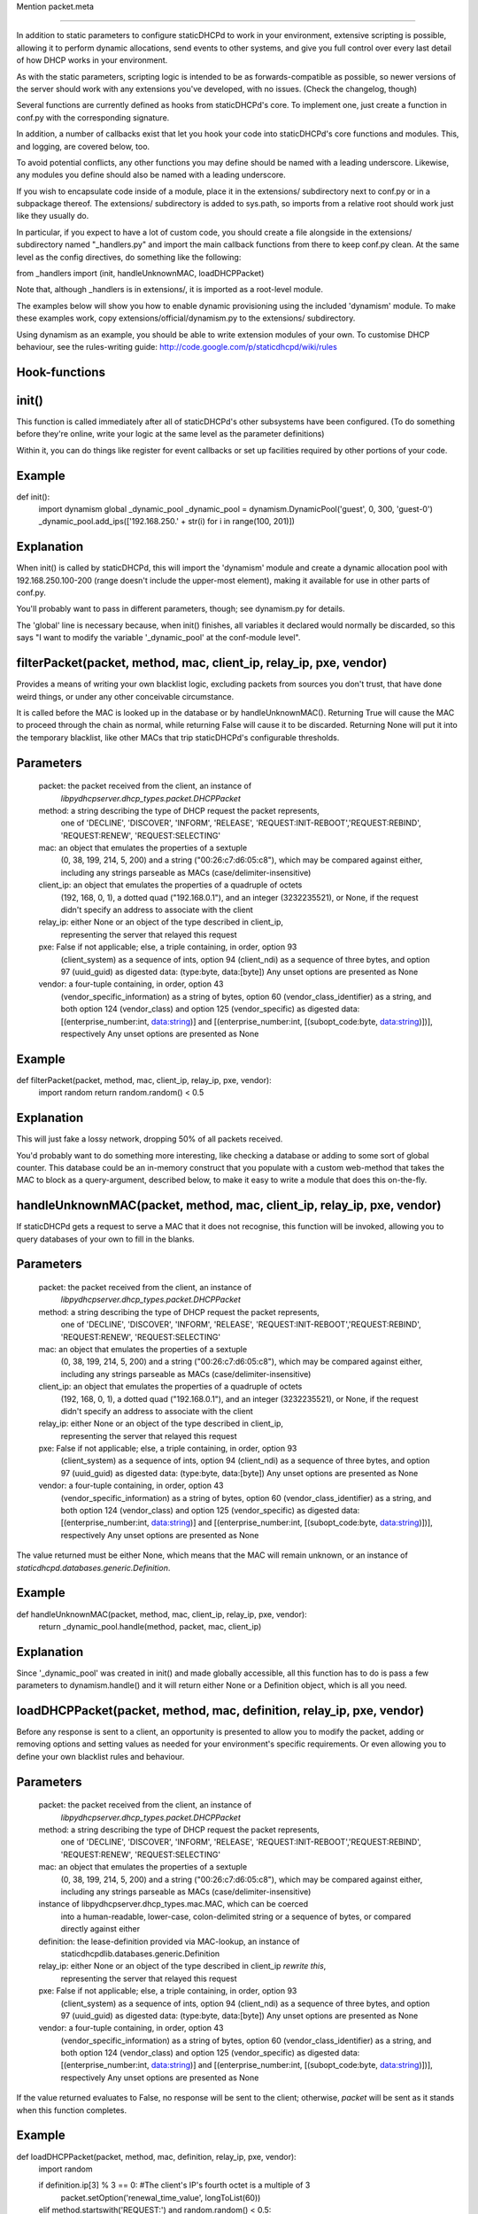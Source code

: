 Mention packet.meta

-------------------------------


In addition to static parameters to configure staticDHCPd to work in your
environment, extensive scripting is possible, allowing it to perform dynamic
allocations, send events to other systems, and give you full control over every
last detail of how DHCP works in your environment.

As with the static parameters, scripting logic is intended to be as
forwards-compatible as possible, so newer versions of the server should work
with any extensions you've developed, with no issues.
(Check the changelog, though)


Several functions are currently defined as hooks from staticDHCPd's core.
To implement one, just create a function in conf.py with the corresponding
signature.

In addition, a number of callbacks exist that let you hook your code into
staticDHCPd's core functions and modules. This, and logging, are covered below,
too.

To avoid potential conflicts, any other functions you may define should be named
with a leading underscore. Likewise, any modules you define should also be named
with a leading underscore.


If you wish to encapsulate code inside of a module, place it in the extensions/
subdirectory next to conf.py or in a subpackage thereof. The extensions/
subdirectory is added to sys.path, so imports from a relative root should work
just like they usually do.

In particular, if you expect to have a lot of custom code, you should create a
file alongside in the extensions/ subdirectory named "_handlers.py" and import
the main callback functions from there to keep conf.py clean. At the same level
as the config directives, do something like the following:

from _handlers import (init, handleUnknownMAC, loadDHCPPacket)

Note that, although _handlers is in extensions/, it is imported as a root-level
module.


The examples below will show you how to enable dynamic provisioning using the
included 'dynamism' module. To make these examples work, copy
extensions/official/dynamism.py to the extensions/ subdirectory.

Using dynamism as an example, you should be able to write extension modules of
your own. To customise DHCP behaviour, see the rules-writing guide:
http://code.google.com/p/staticdhcpd/wiki/rules


Hook-functions
--------------------------------------------------------------------------------
init()
----------------------------------------
This function is called immediately after all of staticDHCPd's other subsystems
have been configured. (To do something before they're online, write your logic
at the same level as the parameter definitions)

Within it, you can do things like register for event callbacks or set up
facilities required by other portions of your code.

Example
------------------------------
def init():
    import dynamism
    global _dynamic_pool
    _dynamic_pool = dynamism.DynamicPool('guest', 0, 300, 'guest-0')
    _dynamic_pool.add_ips(['192.168.250.' + str(i) for i in range(100, 201)])
    
Explanation
--------------------
When init() is called by staticDHCPd, this will import the 'dynamism' module
and create a dynamic allocation pool with 192.168.250.100-200 (range doesn't
include the upper-most element), making it available for use in other parts of
conf.py.

You'll probably want to pass in different parameters, though; see dynamism.py
for details.

The 'global' line is necessary because, when init() finishes, all variables it
declared would normally be discarded, so this says "I want to modify the variable
'_dynamic_pool' at the conf-module level".


filterPacket(packet, method, mac, client_ip, relay_ip, pxe, vendor)
----------------------------------------
Provides a means of writing your own blacklist logic, excluding packets from
sources you don't trust, that have done weird things, or under any other
conceivable circumstance.

It is called before the MAC is looked up in the database or by
handleUnknownMAC(). Returning True  will cause the MAC to proceed through the
chain as normal, while returning False will cause it to be discarded. Returning
None will put it into the temporary blacklist, like other MACs that trip
staticDHCPd's configurable thresholds.

Parameters
------------------------------
    packet: the packet received from the client, an instance of
            `libpydhcpserver.dhcp_types.packet.DHCPPacket`
    method: a string describing the type of DHCP request the packet represents,
            one of 'DECLINE', 'DISCOVER', 'INFORM', 'RELEASE',
            'REQUEST:INIT-REBOOT','REQUEST:REBIND', 'REQUEST:RENEW',
            'REQUEST:SELECTING'
    mac: an object that emulates the properties of a sextuple
         (0, 38, 199, 214, 5, 200) and a string ("00:26:c7:d6:05:c8"), which may
         be compared against either, including any strings parseable as MACs
         (case/delimiter-insensitive)
    client_ip: an object that emulates the properties of a quadruple of octets
               (192, 168, 0, 1), a dotted quad ("192.168.0.1"), and an integer
               (3232235521), or None, if the request didn't specify an address
               to associate with the client
    relay_ip: either None or an object of the type described in client_ip,
              representing the server that relayed this request
    pxe: False if not applicable; else, a triple containing, in order, option 93
         (client_system) as a sequence of ints, option 94 (client_ndi) as a
         sequence of three bytes, and option 97 (uuid_guid) as digested data:
         (type:byte, data:[byte])
         Any unset options are presented as None
    vendor: a four-tuple containing, in order, option 43
            (vendor_specific_information) as a string of bytes, option 60
            (vendor_class_identifier) as a string, and both option 124
            (vendor_class) and option 125 (vendor_specific) as digested data:
            [(enterprise_number:int, data:string)] and
            [(enterprise_number:int, [(subopt_code:byte, data:string)])],
            respectively
            Any unset options are presented as None

Example
------------------------------
def filterPacket(packet, method, mac, client_ip, relay_ip, pxe, vendor):
    import random
    return random.random() < 0.5
    
Explanation
--------------------
This will just fake a lossy network, dropping 50% of all packets received.

You'd probably want to do something more interesting, like checking a database
or adding to some sort of global counter. This database could be an in-memory
construct that you populate with a custom web-method that takes the MAC to
block as a query-argument, described below, to make it easy to write a module
that does this on-the-fly.


handleUnknownMAC(packet, method, mac, client_ip, relay_ip, pxe, vendor)
----------------------------------------
If staticDHCPd gets a request to serve a MAC that it does not recognise, this
function will be invoked, allowing you to query databases of your own to fill in
the blanks.

Parameters
------------------------------
    packet: the packet received from the client, an instance of
            `libpydhcpserver.dhcp_types.packet.DHCPPacket`
    method: a string describing the type of DHCP request the packet represents,
            one of 'DECLINE', 'DISCOVER', 'INFORM', 'RELEASE',
            'REQUEST:INIT-REBOOT','REQUEST:REBIND', 'REQUEST:RENEW',
            'REQUEST:SELECTING'
    mac: an object that emulates the properties of a sextuple
         (0, 38, 199, 214, 5, 200) and a string ("00:26:c7:d6:05:c8"), which may
         be compared against either, including any strings parseable as MACs
         (case/delimiter-insensitive)
    client_ip: an object that emulates the properties of a quadruple of octets
               (192, 168, 0, 1), a dotted quad ("192.168.0.1"), and an integer
               (3232235521), or None, if the request didn't specify an address
               to associate with the client
    relay_ip: either None or an object of the type described in client_ip,
              representing the server that relayed this request
    pxe: False if not applicable; else, a triple containing, in order, option 93
         (client_system) as a sequence of ints, option 94 (client_ndi) as a
         sequence of three bytes, and option 97 (uuid_guid) as digested data:
         (type:byte, data:[byte])
         Any unset options are presented as None
    vendor: a four-tuple containing, in order, option 43
            (vendor_specific_information) as a string of bytes, option 60
            (vendor_class_identifier) as a string, and both option 124
            (vendor_class) and option 125 (vendor_specific) as digested data:
            [(enterprise_number:int, data:string)] and
            [(enterprise_number:int, [(subopt_code:byte, data:string)])],
            respectively
            Any unset options are presented as None
    
The value returned must be either None, which means that the MAC will remain
unknown, or an instance of `staticdhcpd.databases.generic.Definition`.

Example
------------------------------
def handleUnknownMAC(packet, method, mac, client_ip, relay_ip, pxe, vendor):
    return _dynamic_pool.handle(method, packet, mac, client_ip)
    
Explanation
--------------------
Since '_dynamic_pool' was created in init() and made globally accessible, all
this function has to do is pass a few parameters to dynamism.handle() and it
will return either None or a Definition object, which is all you need.


loadDHCPPacket(packet, method, mac, definition, relay_ip, pxe, vendor)
----------------------------------------
Before any response is sent to a client, an opportunity is presented to allow
you to modify the packet, adding or removing options and setting values as
needed for your environment's specific requirements. Or even allowing you to
define your own blacklist rules and behaviour.

Parameters
------------------------------
    packet: the packet received from the client, an instance of
            `libpydhcpserver.dhcp_types.packet.DHCPPacket`
    method: a string describing the type of DHCP request the packet represents,
            one of 'DECLINE', 'DISCOVER', 'INFORM', 'RELEASE',
            'REQUEST:INIT-REBOOT','REQUEST:REBIND', 'REQUEST:RENEW',
            'REQUEST:SELECTING'
    mac: an object that emulates the properties of a sextuple
         (0, 38, 199, 214, 5, 200) and a string ("00:26:c7:d6:05:c8"), which may
         be compared against either, including any strings parseable as MACs
         (case/delimiter-insensitive)
    instance of libpydhcpserver.dhcp_types.mac.MAC, which can be coerced
         into a human-readable, lower-case, colon-delimited string or a sequence
         of bytes, or compared directly against either
    definition: the lease-definition provided via MAC-lookup, an instance of
         staticdhcpdlib.databases.generic.Definition
    relay_ip: either None or an object of the type described in client_ip *rewrite this*,
              representing the server that relayed this request
    pxe: False if not applicable; else, a triple containing, in order, option 93
         (client_system) as a sequence of ints, option 94 (client_ndi) as a
         sequence of three bytes, and option 97 (uuid_guid) as digested data:
         (type:byte, data:[byte])
         Any unset options are presented as None
    vendor: a four-tuple containing, in order, option 43
            (vendor_specific_information) as a string of bytes, option 60
            (vendor_class_identifier) as a string, and both option 124
            (vendor_class) and option 125 (vendor_specific) as digested data:
            [(enterprise_number:int, data:string)] and
            [(enterprise_number:int, [(subopt_code:byte, data:string)])],
            respectively
            Any unset options are presented as None

If the value returned evaluates to False, no response will be sent to the
client; otherwise, `packet` will be sent as it stands when this function
completes.

Example
------------------------------
def loadDHCPPacket(packet, method, mac, definition, relay_ip, pxe, vendor):
    import random
    
    if definition.ip[3] % 3 == 0: #The client's IP's fourth octet is a multiple of 3
        packet.setOption('renewal_time_value', longToList(60))
    elif method.startswith('REQUEST:') and random.random() < 0.5:
        packet.transformToDHCPNakPacket()
    elif random.random() < 0.1:
        return False
    return True
    
Explanation
--------------------
This will set the renewal-time (T1) for clients to one minute if they have an IP
that ends in a multiple of 3, which is one of the examples in the rules-writing
guide: http://code.google.com/p/staticdhcpd/wiki/rules

If the first qualifier isn't satisfied and it's a REQUEST-type request, there's
a 50% chance that it will be changed into a NAK response.

Lastly, if neither of the previous conditions were met, there's a 10% chance the
packet will simply be dropped.




Callback-functions
--------------------------------------------------------------------------------
staticDHCPd provides a number of functions you can use to integrate your code
into its internal procedures, letting you do fun things like register
webservices, build your own statistics modules, add things to the dashboard,
reload config files, and get stable notification about the passage of time.

To use these, just call them from `init()`.


callbacks.systemAddReinitHandler(callback)
----------------------------------------
Registers a callable to be invoked whenever the system is reinitialised.

Parameters
------------------------------
    callback: The callable to be invoked; must not require any arguments
    
    
callbacks.systemRemoveReinitHandler(callback)
----------------------------------------
Unregisters a callable from the list of those invoked during reinitialisation.

Parameters
------------------------------
    callback: The callable to be removed
    
    
callbacks.systemAddTickHandler(callback)
----------------------------------------
Registers a callable to be invoked approximately once every second.

Parameters
------------------------------
    callback: The callable to be invoked; must not require any arguments;
              must not block for any significant amount of time
              
              
callbacks.systemRemoveTickHandler(callback)
----------------------------------------
Unregisters a callable from the list of those invoked every second.

Parameters
------------------------------
    callback: The callable to be removed
    
    
callbacks.statsAddHandler(callback)
----------------------------------------
Registers a callable to be invoked every time statistics information is emitted.

Parameters
------------------------------
    callback: A callable that accepts an instance of statistics.Statistics;
              must not block for any significant amount of time
              
              
callbacks.statsRemoveHandler(callback)
----------------------------------------
Unregisters a callable from the list of those invoked when statistics are
emitted.

Parameters
------------------------------
    callback: The callable to be removed
    
    
callbacks.webAddDashboard(module, name, callback, ordering=None)
----------------------------------------
Adds an element to the web-dashboard.

Parameters
------------------------------
    module: something like "best module EVER"
    name: something like "awesomifications per second"
    callback: The callable to be invoked when the dashboard is rendered; this is
              what you'll need to implement
              It must accept the parameters 'path', 'queryargs', 'mimetype',
              'data', and 'headers', with the possibility that 'mimetype' and
              'data' may be None; 'queryargs' is a dictionary of parsed
              query-string items, with values expressed as lists of strings;
              'headers' is a Python BasicHTTPServer headers object
              It must return data as a string, formatted as XHTML, to be
              embedded inside of a <div/>, or None to suppress inclusion
    ordering: number|None
    ordering: A bias-specifier that controls where this element will appear in
              relation to others. If omitted, the value will be that of the
              highest number plus one; negatives are valid
              
              
callbacks.webRemoveDashboard(callback)
----------------------------------------
Removes an element from the web-dashboard.

Parameters
------------------------------
    callback: The callback with which the element was initially registered
    
    
callbacks.webAddMethod(path, callback, cacheable=False, hidden=True,
secure=False, module=None, name=None, confirm=False,
display_mode=callbacks.WEB_METHOD_RAW)
----------------------------------------
Adds a webservice method.

Parameters
------------------------------
    path: The path at which to register this callback, typically something like
          "/ca/uguu/puukusoft/staticDHCPd/extension/stats/histograph.csv", but as
          long as it's a valid URI-fragment, it's up to you
    callback: The callable to be invoked when the method is called; this is
              what you'll need to implement
              It must accept the parameters 'path', 'queryargs', 'mimetype',
              'data', and 'headers', with the possibility that 'mimetype' and
              'data' may be None; 'queryargs' is a dictionary of parsed
              query-string items, with values expressed as lists of strings;
              'headers' is a Python BasicHTTPServer headers object
              It must return a tuple of (mimetype, data, headers), with data
              being a string or bytes-like object
    cacheable: Whether the client should be allowed to cache the returned
               content.
    hidden: Whether the method should be rendered on the interface
    secure: Whether DIGEST authentication will be required to access the method
    module: something like "best module EVER"; optional if hidden
    name: something like "double awesomeness levels"; optional if hidden
    confirm: Whether JavaScript validation will be used to prompt the user to
             confirm that they want to perform the chosen action, if not hidden
    display_mode: One of the following:
                   - callbacks.WEB_METHOD_RAW: The content is presented exactly
                     as returned, identified by the given mimetype
                   - callbacks.WEB_METHOD_TEMPLATE: The content is rendered in
                     the same container that would normally show the dashboard,
                     but no dashboard elements are present
                   - callbacks.WEB_METHOD_DASHBOARD: The content is rendered
                     before the dashboard
                     
                     
callbacks.webRemoveMethod(path)
----------------------------------------
Removes a webservice method.

Parameters
------------------------------
    path: The path of the method to remove
    
    
    
    
Logging
----------------------------------------
staticDHCPd uses Python's standard logging package, so writing to logs is as
easy as the following snippet:
    import logging
    logger = logging.getLogger('my-module')
    logger.info("I'm writing to the logging system!")
    
Similarly, if you want to capture logging events, you can hook in easily:
    import logging
    logging.root.addHandler(_YOUR_HANDLER_)
    
An example of a custom handler, and application thereof, can be found in
extensions/official/feedservice.py
